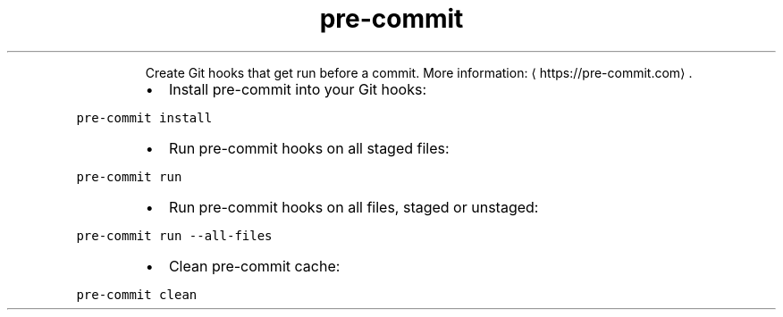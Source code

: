 .TH pre\-commit
.PP
.RS
Create Git hooks that get run before a commit.
More information: \[la]https://pre-commit.com\[ra]\&.
.RE
.RS
.IP \(bu 2
Install pre\-commit into your Git hooks:
.RE
.PP
\fB\fCpre\-commit install\fR
.RS
.IP \(bu 2
Run pre\-commit hooks on all staged files:
.RE
.PP
\fB\fCpre\-commit run\fR
.RS
.IP \(bu 2
Run pre\-commit hooks on all files, staged or unstaged:
.RE
.PP
\fB\fCpre\-commit run \-\-all\-files\fR
.RS
.IP \(bu 2
Clean pre\-commit cache:
.RE
.PP
\fB\fCpre\-commit clean\fR
